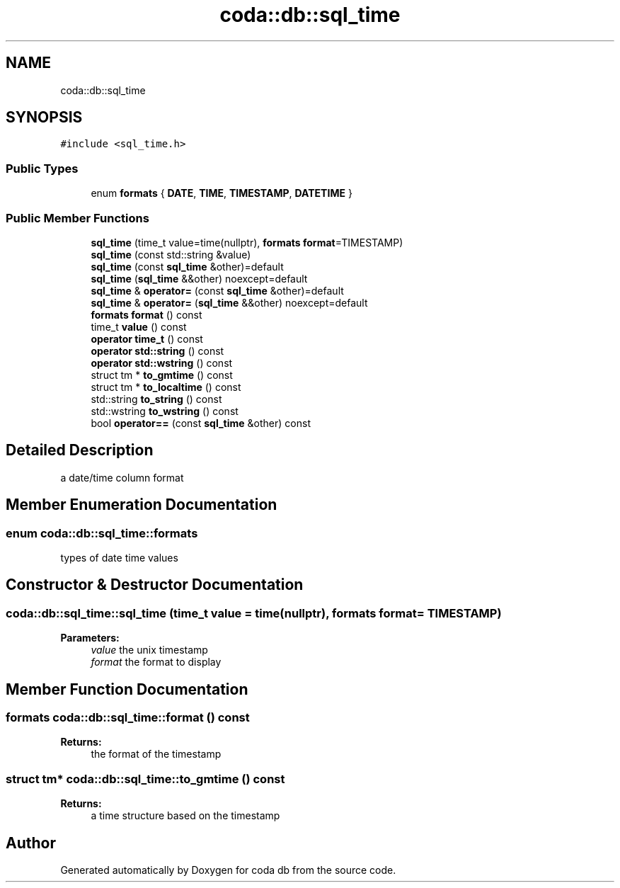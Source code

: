 .TH "coda::db::sql_time" 3 "Sat Dec 1 2018" "coda db" \" -*- nroff -*-
.ad l
.nh
.SH NAME
coda::db::sql_time
.SH SYNOPSIS
.br
.PP
.PP
\fC#include <sql_time\&.h>\fP
.SS "Public Types"

.in +1c
.ti -1c
.RI "enum \fBformats\fP { \fBDATE\fP, \fBTIME\fP, \fBTIMESTAMP\fP, \fBDATETIME\fP }"
.br
.in -1c
.SS "Public Member Functions"

.in +1c
.ti -1c
.RI "\fBsql_time\fP (time_t value=time(nullptr), \fBformats\fP \fBformat\fP=TIMESTAMP)"
.br
.ti -1c
.RI "\fBsql_time\fP (const std::string &value)"
.br
.ti -1c
.RI "\fBsql_time\fP (const \fBsql_time\fP &other)=default"
.br
.ti -1c
.RI "\fBsql_time\fP (\fBsql_time\fP &&other) noexcept=default"
.br
.ti -1c
.RI "\fBsql_time\fP & \fBoperator=\fP (const \fBsql_time\fP &other)=default"
.br
.ti -1c
.RI "\fBsql_time\fP & \fBoperator=\fP (\fBsql_time\fP &&other) noexcept=default"
.br
.ti -1c
.RI "\fBformats\fP \fBformat\fP () const"
.br
.ti -1c
.RI "time_t \fBvalue\fP () const"
.br
.ti -1c
.RI "\fBoperator time_t\fP () const"
.br
.ti -1c
.RI "\fBoperator std::string\fP () const"
.br
.ti -1c
.RI "\fBoperator std::wstring\fP () const"
.br
.ti -1c
.RI "struct tm * \fBto_gmtime\fP () const"
.br
.ti -1c
.RI "struct tm * \fBto_localtime\fP () const"
.br
.ti -1c
.RI "std::string \fBto_string\fP () const"
.br
.ti -1c
.RI "std::wstring \fBto_wstring\fP () const"
.br
.ti -1c
.RI "bool \fBoperator==\fP (const \fBsql_time\fP &other) const"
.br
.in -1c
.SH "Detailed Description"
.PP 
a date/time column format 
.SH "Member Enumeration Documentation"
.PP 
.SS "enum \fBcoda::db::sql_time::formats\fP"
types of date time values 
.SH "Constructor & Destructor Documentation"
.PP 
.SS "coda::db::sql_time::sql_time (time_t value = \fCtime(nullptr)\fP, \fBformats\fP format = \fCTIMESTAMP\fP)"

.PP
\fBParameters:\fP
.RS 4
\fIvalue\fP the unix timestamp 
.br
\fIformat\fP the format to display 
.RE
.PP

.SH "Member Function Documentation"
.PP 
.SS "\fBformats\fP coda::db::sql_time::format () const"

.PP
\fBReturns:\fP
.RS 4
the format of the timestamp 
.RE
.PP

.SS "struct tm* coda::db::sql_time::to_gmtime () const"

.PP
\fBReturns:\fP
.RS 4
a time structure based on the timestamp 
.RE
.PP


.SH "Author"
.PP 
Generated automatically by Doxygen for coda db from the source code\&.
